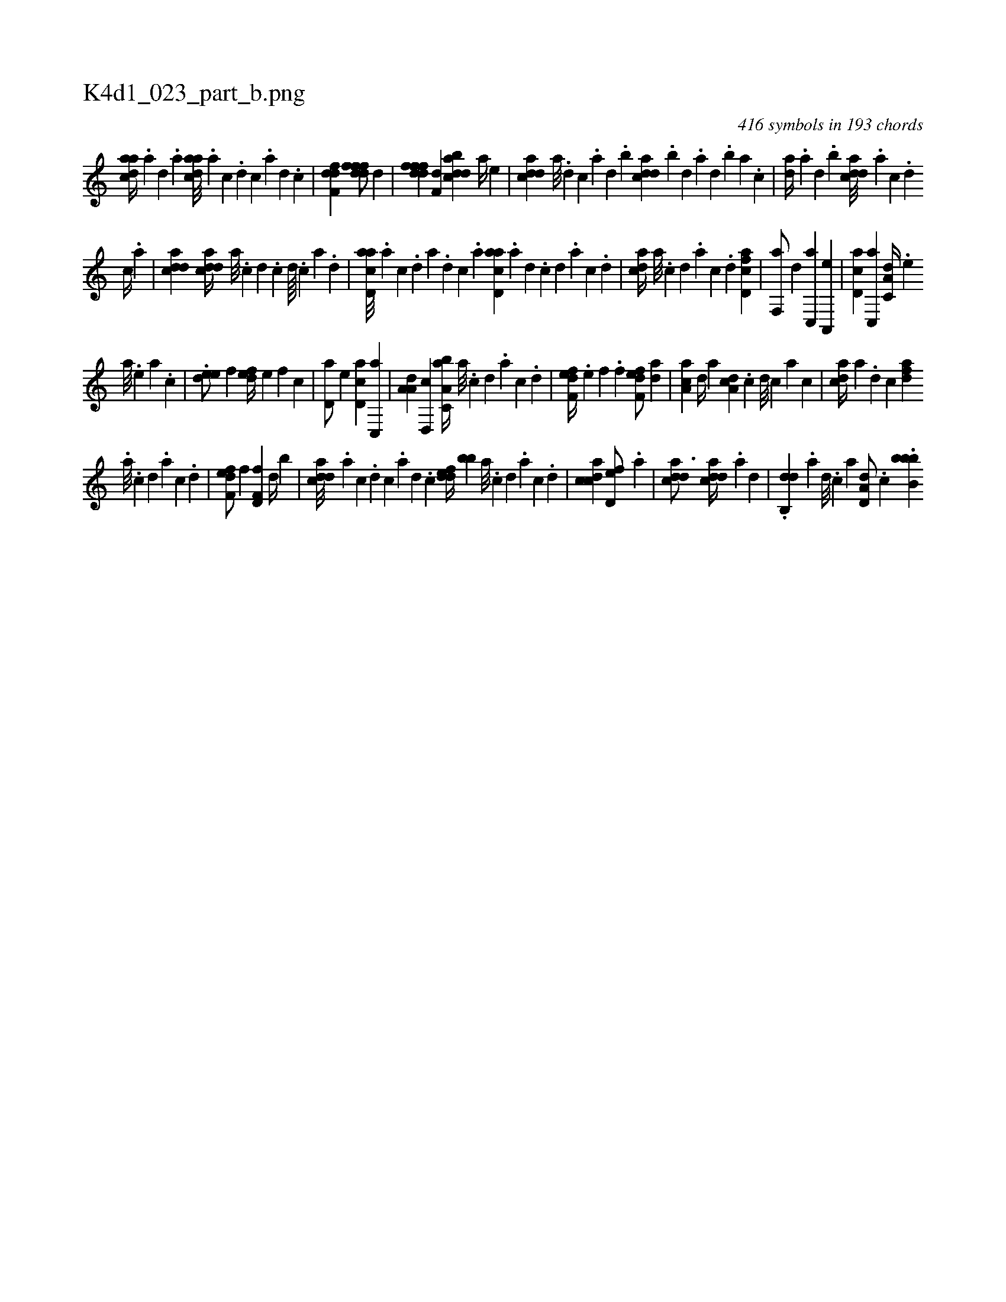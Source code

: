X:1
%
%%titleleft true
%%tabaddflags 0
%%tabrhstyle grid
%
T:K4d1_023_part_b.png
C:416 symbols in 193 chords
L:1/4
K:italiantab
%
[cdaa//] .[a] [,d] .[a] [cdaa///] .[a] [c] .[d] [c] .[a] [,d] .[,c] |\
	[,dff,d1] [,dfffd/] [,,,,,d] |\
	[,dfffd] [,,,f,d] [,dbacd] [a//] [,,,,e] |\
	[cdda] [a///] .[,d] [,c] .[,a] [,,d] .[,,b] [cdda] .[,,b] [,,d] .[,a] [,,d] .[,,b] [,,a] .[,,,c] |\
	[,,da//] .[,a] [,,d] .[,,b] [cdda///] .[a] [c] .[d] 
%
[c//] .[a] |\
	[cdda1] [cdda//] [a///] .[c] [d] .[c] [d////] .[c] [a] .[,d] |\
	[acd,a///] .[,a] [,c] .[,d] [a] .[,d] [,c] .[,a] [acd,a] .[,a] [,,d] .[,,c] [,,d] .[,a] [,c] .[,d] |\
	[acd//] [,a///] .[,c] [,d] .[a] [c] .[d] [fcd,a1] |\
	[f,,a/] [d] [c,,a] [a,,,e] |\
	[,d,ac] [,c,,a] [,a,c,d//] .[,,,,e] 
%
[,,,a///] .[,,,,e] [,,,a] .[,,,c] |\
	.[,,dee/] [,,,,f] [,,def//] [,,,,e] [,,,,f] [,,,c] |\
	[,d,a/] [,,,,e] [,d,ac] [,c,,a] |\
	[,a,a,d] [,,d,,c] [a,bc,a//] [,a///] .[,c] [,d] .[a] [c] .[d] |\
	[f,def//] .[e] [f] .[h,,f] [f,def/] [da] |\
	[ca,a] [,,d//] [a] [,da,c] .[,,c] [,,d///] [,,c] [,,a] [,,c] |\
	[,hdca//] [,a] .[,,d] [,,c] [,,daf] .[,,,,#y] 
%
[,a///] .[,c] [,d] .[a] [c] .[d] |\
	[f,def/] [,,,,f] [f,d,f] [d//] [,,b] |\
	[cdda///] .[a] [c] .[d] [c] .[a] [,d] .[,c] [,ddef//] [,,,bb] [,a///] .[,c] [,d] .[,a] [,c] .[,d] |\
	[,cdca1] [,,d,ef/] .[a] |\
	[cdda3/4] [cdda//] .[a] [,d] |\
	.[,db,,d] .[a] [,d///] .[,c] [,a] [,d,a,d/] .[,,,,c] .[bb,bb] 
% number of items: 416


